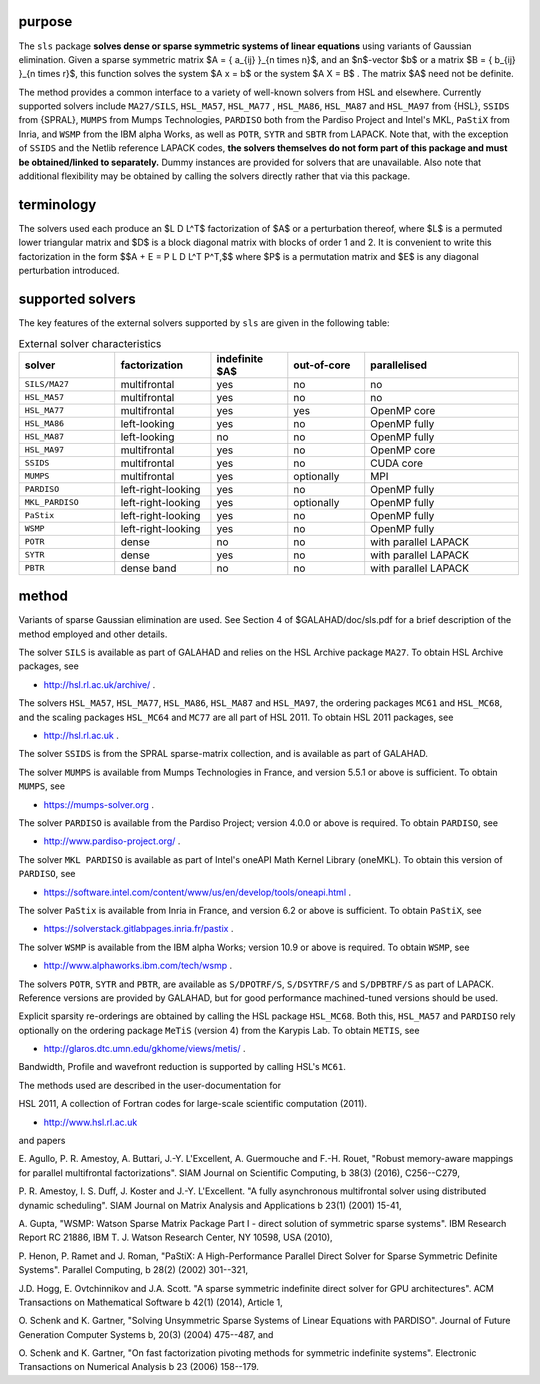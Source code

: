 purpose
-------

The ``sls`` package 
**solves dense or sparse symmetric systems of linear equations**
using variants of Gaussian elimination.
Given a sparse symmetric matrix $A = \{ a_{ij} \}_{n \times n}$, and an
$n$-vector $b$ or a matrix $B = \{ b_{ij} \}_{n \times r}$, this
function solves the system $A x = b$ or the system $A X = B$ . 
The matrix $A$ need not be definite.

The method provides a common interface to a variety of well-known
solvers from HSL and elsewhere. Currently supported solvers include
``MA27/SILS``, ``HSL_MA57``, ``HSL_MA77`` , ``HSL_MA86``,
``HSL_MA87`` and ``HSL_MA97`` from {HSL},
``SSIDS`` from {SPRAL},
``MUMPS`` from Mumps Technologies,
``PARDISO`` both from the Pardiso Project and Intel's MKL,
``PaStiX`` from Inria, and
``WSMP`` from the IBM alpha Works, 
as well as ``POTR``, ``SYTR`` and ``SBTR`` from LAPACK.
Note that, with the exception of ``SSIDS`` and the Netlib
reference LAPACK codes,
**the solvers themselves do not form part of this package and
must be obtained/linked to separately.**
Dummy instances are provided for solvers that are unavailable.
Also note that additional flexibility may be obtained by calling the
solvers directly rather that via this package.

terminology
-----------

The solvers used each produce an $L D L^T$ factorization of
$A$ or a perturbation thereof, where $L$ is a permuted
lower triangular matrix and $D$ is a block diagonal matrix with
blocks of order 1 and 2. It is convenient to write this factorization in
the form
$$A + E = P L D L^T P^T,$$
where $P$ is a permutation matrix and $E$ is any diagonal
perturbation introduced.

.. _details-sls__solvers:

supported solvers
-----------------

The key features of the external solvers supported by ``sls`` are
given in the following table:

.. list-table:: External solver characteristics
   :widths: 50 50 40 40 80
   :header-rows: 1

   * - solver 
     - factorization 
     - indefinite $A$ 
     - out-of-core 
     - parallelised
   * - ``SILS/MA27`` 
     - multifrontal 
     - yes 
     - no 
     - no
   * - ``HSL_MA57`` 
     - multifrontal 
     - yes 
     - no 
     - no
   * - ``HSL_MA77`` 
     - multifrontal 
     - yes 
     - yes 
     - OpenMP core
   * - ``HSL_MA86`` 
     - left-looking 
     - yes 
     - no 
     - OpenMP fully
   * - ``HSL_MA87`` 
     - left-looking 
     - no 
     - no 
     - OpenMP fully
   * - ``HSL_MA97`` 
     - multifrontal 
     - yes 
     - no 
     - OpenMP core
   * - ``SSIDS`` 
     - multifrontal 
     - yes 
     - no 
     - CUDA core
   * - ``MUMPS`` 
     - multifrontal 
     - yes 
     - optionally 
     - MPI
   * - ``PARDISO`` 
     - left-right-looking 
     - yes 
     - no 
     - OpenMP fully
   * - ``MKL_PARDISO`` 
     - left-right-looking 
     - yes 
     - optionally 
     - OpenMP fully
   * - ``PaStix`` 
     - left-right-looking 
     - yes 
     - no 
     - OpenMP fully
   * - ``WSMP`` 
     - left-right-looking 
     - yes 
     - no 
     - OpenMP fully
   * - ``POTR`` 
     - dense 
     - no 
     - no 
     - with parallel LAPACK
   * - ``SYTR`` 
     - dense 
     - yes 
     - no 
     - with parallel LAPACK
   * - ``PBTR`` 
     - dense band 
     - no 
     - no 
     - with parallel LAPACK

method
------

Variants of sparse Gaussian elimination are used.
See Section 4 of $GALAHAD/doc/sls.pdf for a brief description of the
method employed and other details.

The solver ``SILS`` is available as part of GALAHAD and relies on
the HSL Archive package ``MA27``. To obtain HSL Archive packages, see

- http://hsl.rl.ac.uk/archive/ .

The solvers
``HSL_MA57``,
``HSL_MA77``,
``HSL_MA86``,
``HSL_MA87``
and
``HSL_MA97``, the ordering packages
``MC61`` and ``HSL_MC68``, and the scaling packages
``HSL_MC64`` and ``MC77``
are all part of HSL 2011.
To obtain HSL 2011 packages, see

- http://hsl.rl.ac.uk .

The solver ``SSIDS`` is from the SPRAL sparse-matrix collection,
and is available as part of GALAHAD.

The solver ``MUMPS`` is available from Mumps Technologies in France, and 
version 5.5.1 or above is sufficient.
To obtain ``MUMPS``, see

- https://mumps-solver.org .

The solver ``PARDISO`` is available from the Pardiso Project;
version 4.0.0 or above is required.
To obtain ``PARDISO``, see

- http://www.pardiso-project.org/ .

The solver ``MKL PARDISO`` is available as part of Intel's oneAPI Math Kernel
Library (oneMKL).
To obtain this version of ``PARDISO``, see

- https://software.intel.com/content/www/us/en/develop/tools/oneapi.html .

The solver ``PaStix`` is available from Inria in France, and 
version 6.2 or above is sufficient.
To obtain ``PaStiX``, see

- https://solverstack.gitlabpages.inria.fr/pastix .

The solver ``WSMP`` is available from the IBM alpha Works;
version 10.9 or above is required.
To obtain ``WSMP``, see

- http://www.alphaworks.ibm.com/tech/wsmp .

The solvers ``POTR``, ``SYTR`` and ``PBTR``,
are available as
``S/DPOTRF/S``,
``S/DSYTRF/S`` and ``S/DPBTRF/S``
as part of LAPACK. Reference versions
are provided by GALAHAD, but for good performance
machined-tuned versions should be used.

Explicit sparsity re-orderings are obtained by calling the HSL package
``HSL_MC68``.
Both this, ``HSL_MA57`` and ``PARDISO`` rely optionally
on the ordering package ``MeTiS`` (version 4) from the Karypis Lab.
To obtain ``METIS``, see

- http://glaros.dtc.umn.edu/gkhome/views/metis/ .

Bandwidth, Profile and wavefront reduction is supported by
calling HSL's ``MC61``.

The methods used are described in the user-documentation for

HSL 2011, A collection of Fortran codes for large-scale scientific computation (2011). 

- http://www.hsl.rl.ac.uk

and papers

E. Agullo, P. R. Amestoy, A. Buttari, J.-Y. L'Excellent, A. Guermouche 
and F.-H. Rouet,
"Robust memory-aware mappings for parallel multifrontal factorizations".
SIAM Journal on Scientific Computing, \b 38(3) (2016), C256--C279,

P. R. Amestoy, I. S. Duff, J. Koster and J.-Y. L'Excellent.
"A fully asynchronous multifrontal solver using distributed 
dynamic scheduling".
SIAM Journal on Matrix Analysis and Applications \b 23(1) (2001) 15-41,

A. Gupta,
"WSMP: Watson Sparse Matrix Package Part I - direct
solution of symmetric sparse systems".
IBM Research Report RC 21886, IBM T. J. Watson Research Center,
NY 10598, USA (2010),

P. Henon, P. Ramet and J. Roman,
"PaStiX: A High-Performance Parallel Direct Solver for Sparse Symmetric 
Definite Systems".
Parallel Computing, \b 28(2) (2002) 301--321,

J.D. Hogg, E. Ovtchinnikov and J.A. Scott. 
"A sparse symmetric indefinite direct solver for GPU architectures".
ACM Transactions on Mathematical Software \b 42(1) (2014), Article 1,

O. Schenk and K. Gartner,
"Solving Unsymmetric Sparse Systems of Linear Equations with PARDISO".
Journal of Future Generation Computer Systems \b, 20(3) (2004) 475--487,
and

O. Schenk and K. Gartner,
"On fast factorization pivoting methods for symmetric indefinite systems".
Electronic Transactions on Numerical Analysis \b 23 (2006) 158--179.
